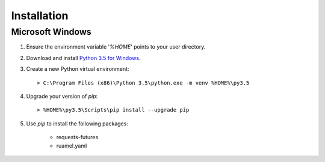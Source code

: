 ..  Titling
    ##++::==~~--''``

Installation
::::::::::::

Microsoft Windows
=================

#.  Ensure the environment variable '`%HOME`' points to your user directory.
#.  Download and install `Python 3.5 for Windows`_.
#.  Create a new Python virtual environment::

        > C:\Program Files (x86)\Python 3.5\python.exe -m venv %HOME%\py3.5

#.  Upgrade your version of `pip`::

        > %HOME%\py3.5\Scripts\pip install --upgrade pip

#. Use `pip` to install the following packages:

    * requests-futures
    * ruamel.yaml

.. #.  Install `Maloja`::
..
..        > %HOME%\py3.5\Scripts\pip install maloja-0.0.0.zip
..
..    This step should automatically install the following dependencies from PyPI_:
..
..    * requests-futures
..    * ruamel.yaml

.. _PyPI: https://pypi.python.org/pypi
.. _Python 3.5 for Windows: https://www.python.org/ftp/python/3.5.0/python-3.5.0.exe

